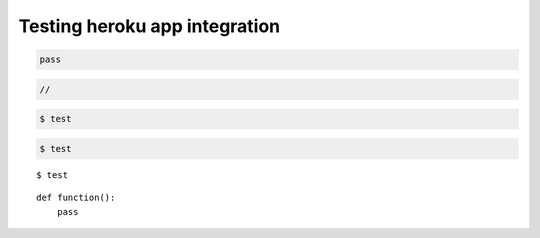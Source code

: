 ********************************************************************************
Testing heroku app integration
********************************************************************************

.. .. raw:: html

..     <div class="embed-responsive embed-responsive-1by1">
..         <iframe src="https://compasapp-test.herokuapp.com/" class="embed-responsive-item"></iframe>
..     </div


.. code-block:: python

    pass


.. code-block:: c

    //


.. code-block:: console

    $ test


.. code-block:: bash

    $ test


.. highlightlang:: bash

::

    $ test


.. highlightlang:: python

::

    def function():
        pass

